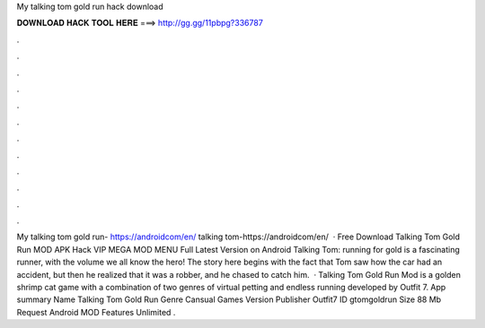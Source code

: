 My talking tom gold run hack download

𝐃𝐎𝐖𝐍𝐋𝐎𝐀𝐃 𝐇𝐀𝐂𝐊 𝐓𝐎𝐎𝐋 𝐇𝐄𝐑𝐄 ===> http://gg.gg/11pbpg?336787

.

.

.

.

.

.

.

.

.

.

.

.

My talking tom gold run- https://androidcom/en/ talking tom-https://androidcom/en/  · Free Download Talking Tom Gold Run MOD APK Hack VIP MEGA MOD MENU Full Latest Version on Android Talking Tom: running for gold is a fascinating runner, with the volume we all know the hero! The story here begins with the fact that Tom saw how the car had an accident, but then he realized that it was a robber, and he chased to catch him.  · Talking Tom Gold Run Mod is a golden shrimp cat game with a combination of two genres of virtual petting and endless running developed by Outfit 7. App summary Name Talking Tom Gold Run Genre Cansual Games Version Publisher Outfit7 ID gtomgoldrun Size 88 Mb Request Android MOD Features Unlimited .